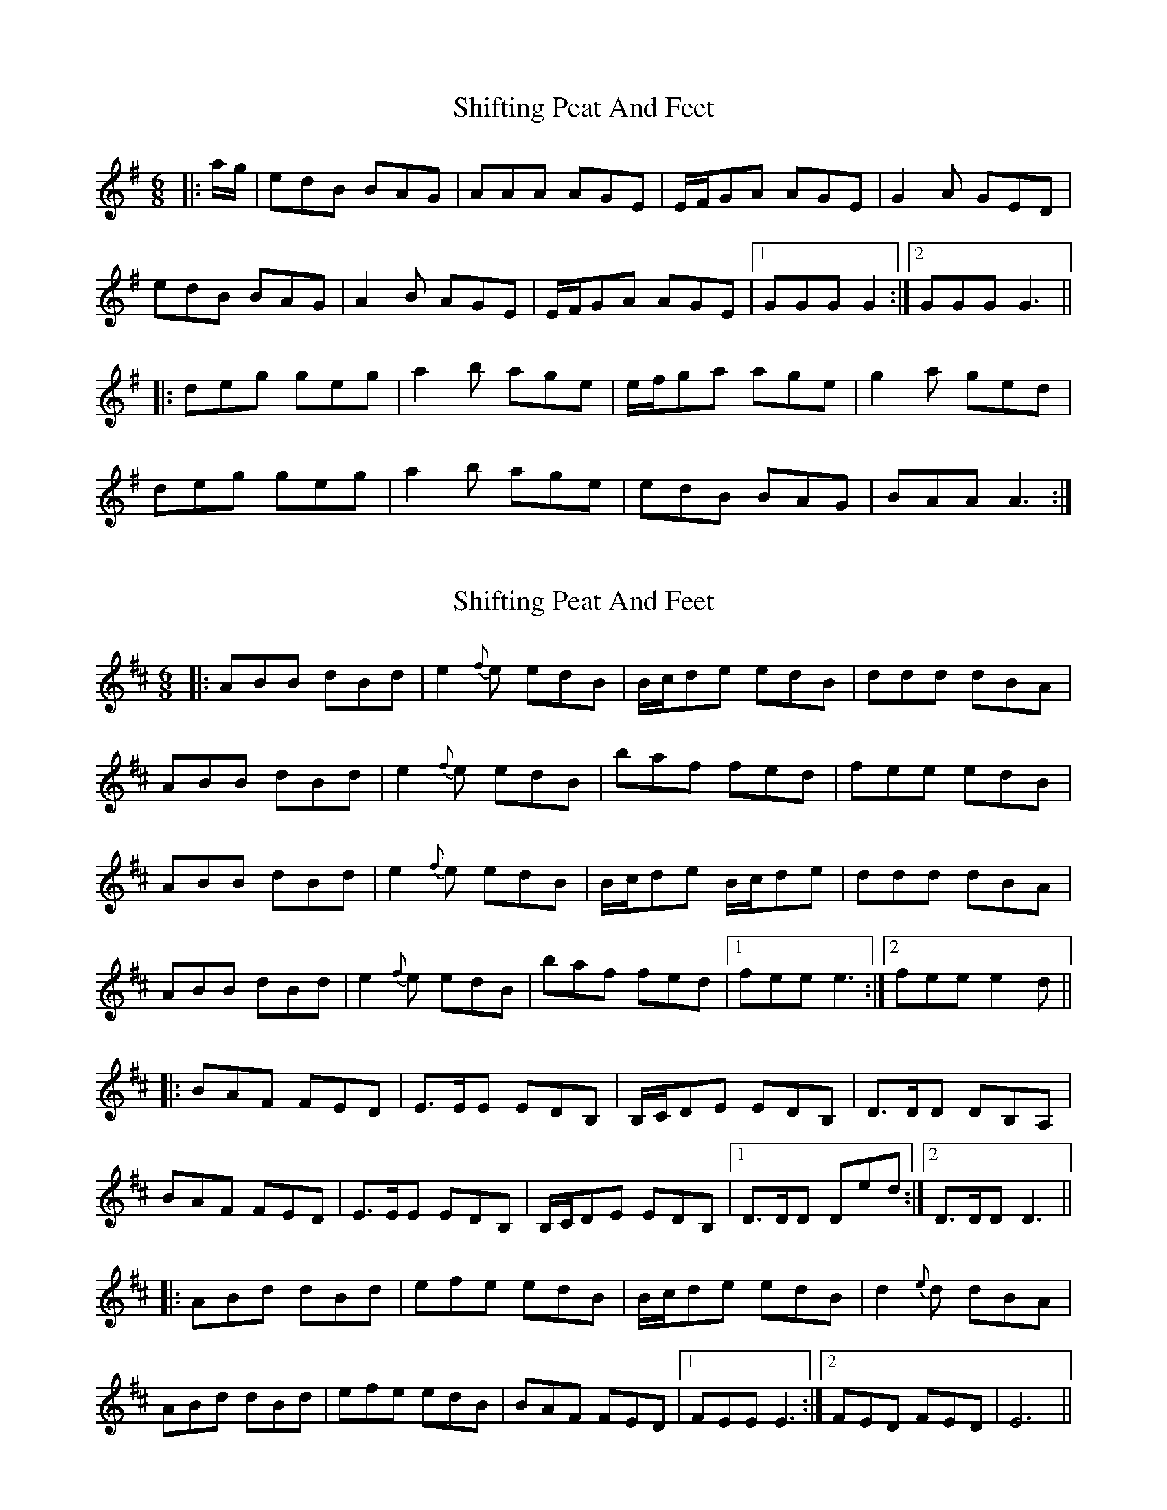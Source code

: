 X: 1
T: Shifting Peat And Feet
Z: Hamish TC
S: https://thesession.org/tunes/7009#setting7009
R: jig
M: 6/8
L: 1/8
K: Ador
|:a/g/|edB BAG|AAA AGE|E/F/GA AGE|G2A GED|
edB BAG|A2B AGE|E/F/GA AGE|1GGG G2:|2 GGG G3||
|:deg geg|a2b age|e/f/ga age|g2a ged|
deg geg|a2b age|edB BAG|BAA A3:|
X: 2
T: Shifting Peat And Feet
Z: ans76
S: https://thesession.org/tunes/7009#setting27103
R: jig
M: 6/8
L: 1/8
K: Edor
|:ABB dBd | e2{f}e edB | B/c/de edB | ddd dBA |
ABB dBd | e2{f}e edB | baf fed | fee edB |
ABB dBd | e2{f}e edB | B/c/de B/c/de | ddd dBA |
ABB dBd | e2{f}e edB | baf fed |1 fee e3 :|2 fee e2d||
|:BAF FED | E>EE EDB, | B,/C/DE EDB, | D>DD DB,A, |
BAF FED | E>EE EDB, | B,/C/DE EDB, |1D>DD Ded :|2D>DD D3||
|:ABd dBd | efe edB| B/c/de edB | d2{e}d dBA |
ABd dBd | efe edB| BAF FED |1FEE E3 :|2FED FED | E6 ||
